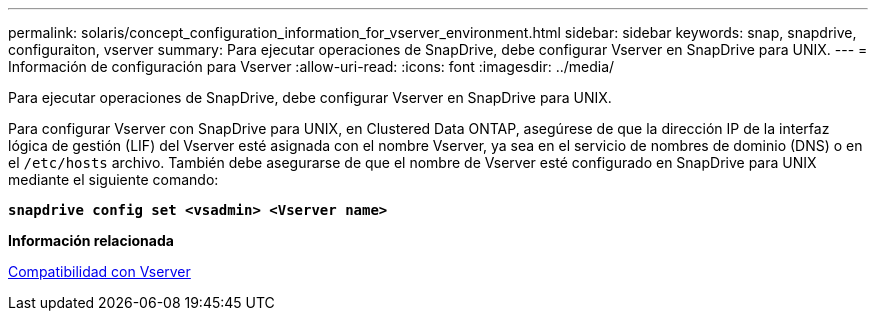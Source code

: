 ---
permalink: solaris/concept_configuration_information_for_vserver_environment.html 
sidebar: sidebar 
keywords: snap, snapdrive, configuraiton, vserver 
summary: Para ejecutar operaciones de SnapDrive, debe configurar Vserver en SnapDrive para UNIX. 
---
= Información de configuración para Vserver
:allow-uri-read: 
:icons: font
:imagesdir: ../media/


[role="lead"]
Para ejecutar operaciones de SnapDrive, debe configurar Vserver en SnapDrive para UNIX.

Para configurar Vserver con SnapDrive para UNIX, en Clustered Data ONTAP, asegúrese de que la dirección IP de la interfaz lógica de gestión (LIF) del Vserver esté asignada con el nombre Vserver, ya sea en el servicio de nombres de dominio (DNS) o en el `/etc/hosts` archivo. También debe asegurarse de que el nombre de Vserver esté configurado en SnapDrive para UNIX mediante el siguiente comando:

`*snapdrive config set <vsadmin> <Vserver name>*`

*Información relacionada*

xref:concept_support_for_vserver.adoc[Compatibilidad con Vserver]
